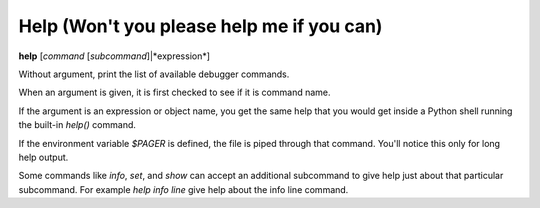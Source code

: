 .. index:: help
.. _help:

Help (Won't you please help me if you can)
------------------------------------------

**help** [*command* [*subcommand*]|*expression*]

Without argument, print the list of available debugger commands.

When an argument is given, it is first checked to see if it is command
name.

If the argument is an expression or object name, you get the same
help that you would get inside a Python shell running the built-in
*help()* command.

If the environment variable *$PAGER* is defined, the file is
piped through that command.  You'll notice this only for long help
output.

Some commands like `info`, `set`, and `show` can accept an
additional subcommand to give help just about that particular
subcommand. For example `help info line` give help about the
info line command.

.. seealso::

   :ref:`examine <examine>` and :ref:`whatis <whatis>`.
